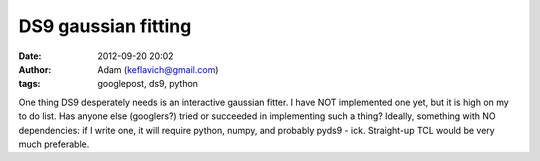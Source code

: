 DS9 gaussian fitting
####################
:date: 2012-09-20 20:02
:author: Adam (keflavich@gmail.com)
:tags: googlepost, ds9, python

One thing DS9 desperately needs is an interactive gaussian fitter. I
have NOT implemented one yet, but it is high on my to do list. Has
anyone else (googlers?) tried or succeeded in implementing such a thing?
Ideally, something with NO dependencies: if I write one, it will require
python, numpy, and probably pyds9 - ick. Straight-up TCL would be very
much preferable.

